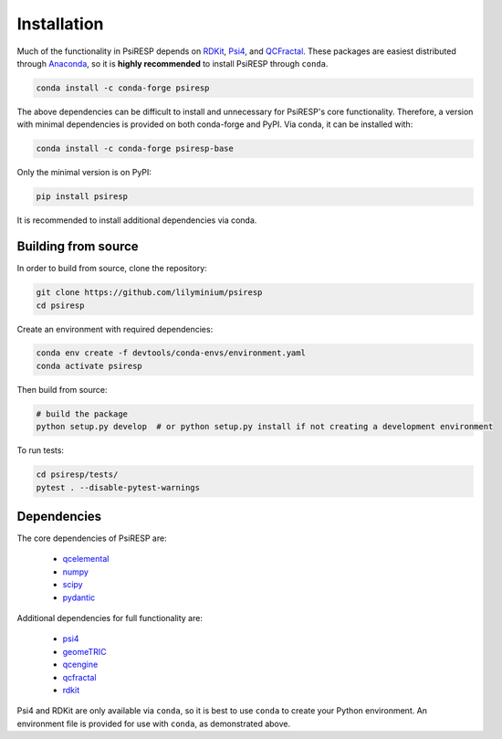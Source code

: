 Installation
============

Much of the functionality in PsiRESP depends on `RDKit`_, `Psi4`_, and
`QCFractal <https://docs.qcarchive.molssi.org/projects/qcfractal/en/latest/>`_.
These packages are easiest distributed through
`Anaconda`_, so it is **highly recommended** to install PsiRESP
through ``conda``.

.. code-block:: bash

  conda install -c conda-forge psiresp

The above dependencies can be difficult to install and unnecessary for
PsiRESP's core functionality. Therefore, a version with minimal
dependencies is provided on both conda-forge and PyPI. Via conda,
it can be installed with:

.. code-block:: bash

  conda install -c conda-forge psiresp-base


Only the minimal version is on PyPI:

.. code-block:: bash

  pip install psiresp

It is recommended to install additional dependencies via conda.

--------------------
Building from source
--------------------

In order to build from source, clone the repository:

.. code-block:: bash

  git clone https://github.com/lilyminium/psiresp
  cd psiresp

Create an environment with required dependencies:

.. code-block:: bash

  conda env create -f devtools/conda-envs/environment.yaml
  conda activate psiresp

Then build from source:

.. code-block:: bash

  # build the package
  python setup.py develop  # or python setup.py install if not creating a development environment


To run tests:

.. code-block:: bash

  cd psiresp/tests/
  pytest . --disable-pytest-warnings


------------
Dependencies
------------

The core dependencies of PsiRESP are:

  * `qcelemental <https://docs.qcarchive.molssi.org/projects/QCElemental/en/stable/>`_
  * `numpy <https://numpy.org/>`_
  * `scipy <https://scipy.org/>`_
  * `pydantic <https://pydantic-docs.helpmanual.io/>`_

Additional dependencies for full functionality are:

  * `psi4 <https://psicode.org/>`_
  * `geomeTRIC <https://github.com/leeping/geomeTRIC>`_
  * `qcengine <https://docs.qcarchive.molssi.org/projects/qcengine/en/stable/>`_
  * `qcfractal <https://docs.qcarchive.molssi.org/projects/qcfractal/en/stable/>`_
  * `rdkit <https://www.rdkit.org/>`_


Psi4 and RDKit are only available via ``conda``, so it is best to use ``conda``
to create your Python environment. An environment file is provided for
use with ``conda``, as demonstrated above.


.. _RDKit: https://www.rdkit.org/
.. _Psi4: https://psicode.org/
.. _Anaconda: https://anaconda.org/anaconda/python
